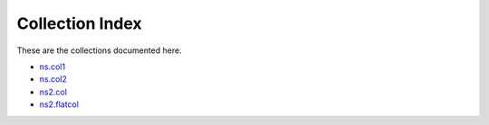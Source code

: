 
Collection Index
================

These are the collections documented here.

* `ns.col1 <ns/col1/index.rst>`_
* `ns.col2 <ns/col2/index.rst>`_
* `ns2.col <ns2/col/index.rst>`_
* `ns2.flatcol <ns2/flatcol/index.rst>`_
